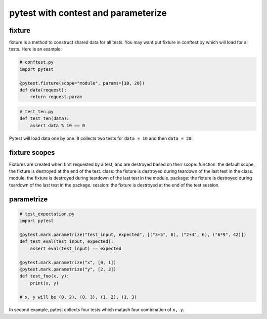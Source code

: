 ====================================
pytest with contest and parameterize
====================================

fixture
-------

fixture is a method to construct shared data for all tests. You may want put fixture in conftest.py which will load for all tests. Here is an example:

.. code:: python

  # conftest.py
  import pytest

  @pytest.fixture(scope="module", params=[10, 20])
  def data(request):
      return request.param

.. code:: python

  # test_ten.py
  def test_ten(data):
      assert data % 10 == 0

Pytest will load data one by one. It collects two tests for ``data = 10`` and then ``data = 20``.

fixture scopes
--------------

Fixtures are created when first requested by a test, and are destroyed based on their scope:
function: the default scope, the fixture is destroyed at the end of the test.
class: the fixture is destroyed during teardown of the last test in the class.
module: the fixture is destroyed during teardown of the last test in the module.
package: the fixture is destroyed during teardown of the last test in the package.
session: the fixture is destroyed at the end of the test session.

parametrize
-----------


.. code:: python

  # test_expectation.py
  import pytest

  @pytest.mark.parametrize("test_input, expected", [("3+5", 8), ("2+4", 6), ("6*9", 42)])
  def test_eval(test_input, expected):
      assert eval(test_input) == expected

  @pytest.mark.parametrize("x", [0, 1])
  @pytest.mark.parametrize("y", [2, 3])
  def test_foo(x, y):
      print(x, y)

  # x, y will be (0, 2), (0, 3), (1, 2), (1, 3)

In second example, pytest collects four tests which matach four combination of ``x, y``.
